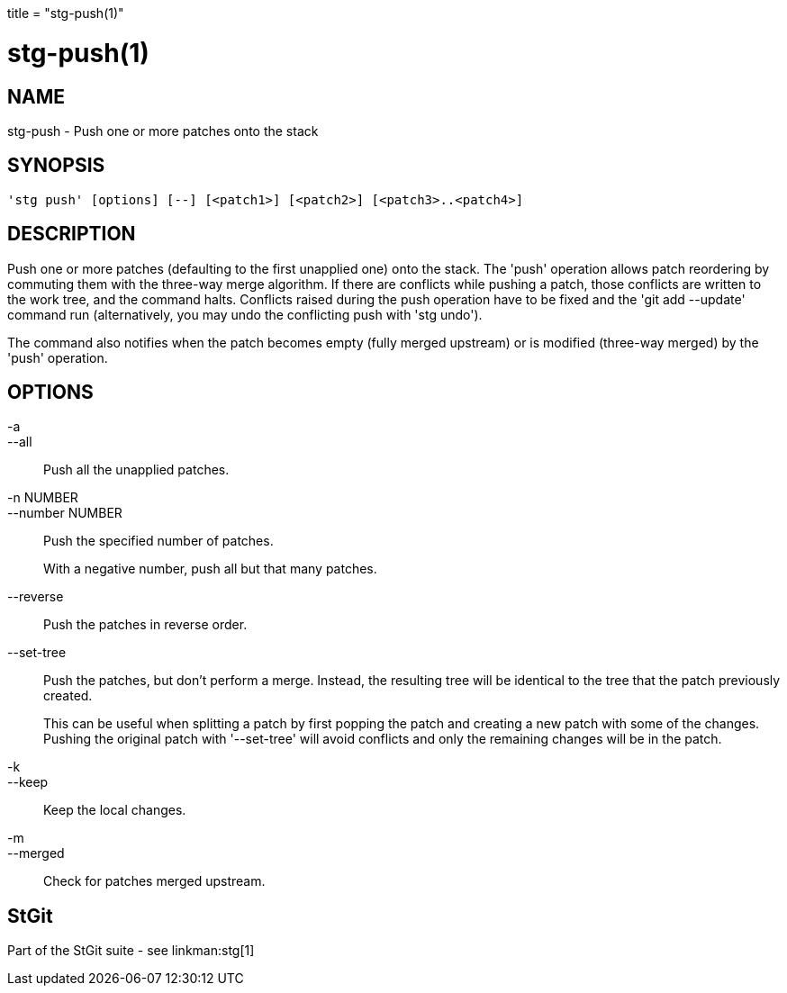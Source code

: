 +++
title = "stg-push(1)"
+++

stg-push(1)
===========

NAME
----
stg-push - Push one or more patches onto the stack

SYNOPSIS
--------
[verse]
'stg push' [options] [--] [<patch1>] [<patch2>] [<patch3>..<patch4>]

DESCRIPTION
-----------

Push one or more patches (defaulting to the first unapplied one) onto
the stack. The 'push' operation allows patch reordering by commuting
them with the three-way merge algorithm. If there are conflicts while
pushing a patch, those conflicts are written to the work tree, and the
command halts. Conflicts raised during the push operation have to be
fixed and the 'git add --update' command run (alternatively, you may
undo the conflicting push with 'stg undo').

The command also notifies when the patch becomes empty (fully merged
upstream) or is modified (three-way merged) by the 'push' operation.

OPTIONS
-------
-a::
--all::
        Push all the unapplied patches.

-n NUMBER::
--number NUMBER::
        Push the specified number of patches.
+
With a negative number, push all but that many patches.

--reverse::
        Push the patches in reverse order.

--set-tree::
        Push the patches, but don't perform a merge. Instead, the
        resulting tree will be identical to the tree that the patch
        previously created.
+
This can be useful when splitting a patch by first popping the
patch and creating a new patch with some of the
changes. Pushing the original patch with '--set-tree' will
avoid conflicts and only the remaining changes will be in the
patch.

-k::
--keep::
        Keep the local changes.

-m::
--merged::
        Check for patches merged upstream.

StGit
-----
Part of the StGit suite - see linkman:stg[1]
